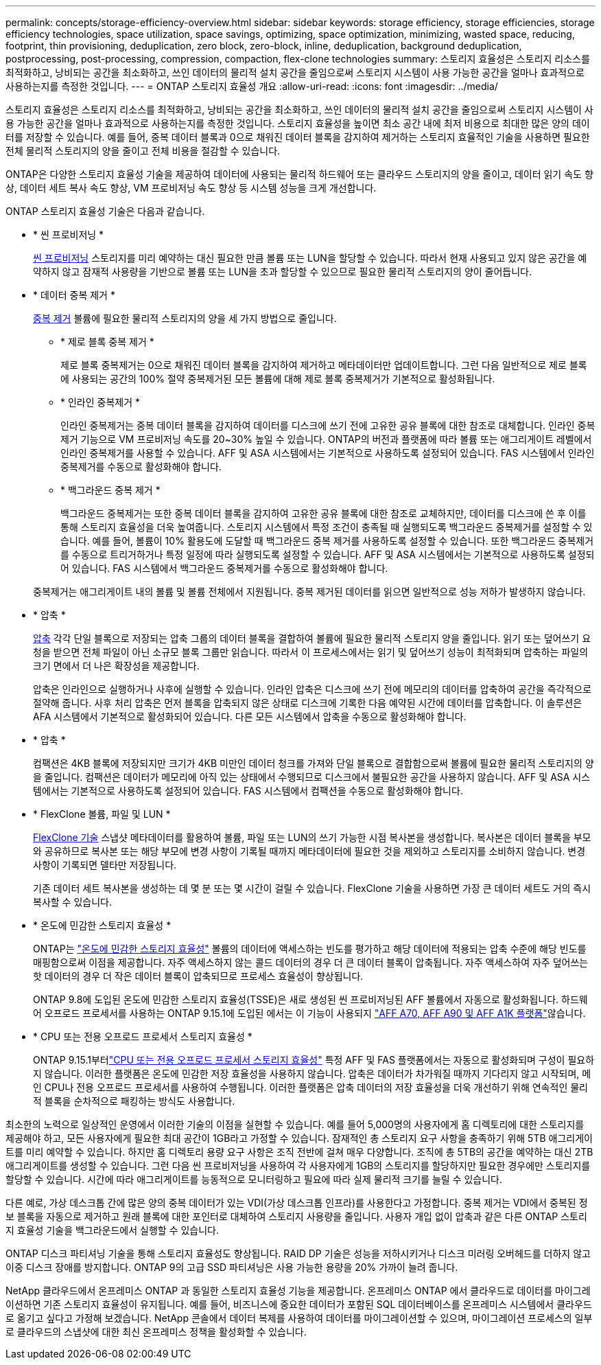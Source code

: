 ---
permalink: concepts/storage-efficiency-overview.html 
sidebar: sidebar 
keywords: storage efficiency, storage efficiencies, storage efficiency technologies, space utilization, space savings, optimizing, space optimization, minimizing, wasted space, reducing, footprint, thin provisioning, deduplication, zero block, zero-block, inline, deduplication, background deduplication, postprocessing, post-processing, compression, compaction, flex-clone technologies 
summary: 스토리지 효율성은 스토리지 리소스를 최적화하고, 낭비되는 공간을 최소화하고, 쓰인 데이터의 물리적 설치 공간을 줄임으로써 스토리지 시스템이 사용 가능한 공간을 얼마나 효과적으로 사용하는지를 측정한 것입니다. 
---
= ONTAP 스토리지 효율성 개요
:allow-uri-read: 
:icons: font
:imagesdir: ../media/


[role="lead"]
스토리지 효율성은 스토리지 리소스를 최적화하고, 낭비되는 공간을 최소화하고, 쓰인 데이터의 물리적 설치 공간을 줄임으로써 스토리지 시스템이 사용 가능한 공간을 얼마나 효과적으로 사용하는지를 측정한 것입니다. 스토리지 효율성을 높이면 최소 공간 내에 최저 비용으로 최대한 많은 양의 데이터를 저장할 수 있습니다. 예를 들어, 중복 데이터 블록과 0으로 채워진 데이터 블록을 감지하여 제거하는 스토리지 효율적인 기술을 사용하면 필요한 전체 물리적 스토리지의 양을 줄이고 전체 비용을 절감할 수 있습니다.

ONTAP은 다양한 스토리지 효율성 기술을 제공하여 데이터에 사용되는 물리적 하드웨어 또는 클라우드 스토리지의 양을 줄이고, 데이터 읽기 속도 향상, 데이터 세트 복사 속도 향상, VM 프로비저닝 속도 향상 등 시스템 성능을 크게 개선합니다.

.ONTAP 스토리지 효율성 기술은 다음과 같습니다.
* * 씬 프로비저닝 *
+
xref:thin-provisioning-concept.html[씬 프로비저닝] 스토리지를 미리 예약하는 대신 필요한 만큼 볼륨 또는 LUN을 할당할 수 있습니다.  따라서 현재 사용되고 있지 않은 공간을 예약하지 않고 잠재적 사용량을 기반으로 볼륨 또는 LUN을 초과 할당할 수 있으므로 필요한 물리적 스토리지의 양이 줄어듭니다.

* * 데이터 중복 제거 *
+
xref:deduplication-concept.html[중복 제거] 볼륨에 필요한 물리적 스토리지의 양을 세 가지 방법으로 줄입니다.

+
** * 제로 블록 중복 제거 *
+
제로 블록 중복제거는 0으로 채워진 데이터 블록을 감지하여 제거하고 메타데이터만 업데이트합니다. 그런 다음 일반적으로 제로 블록에 사용되는 공간의 100% 절약  중복제거된 모든 볼륨에 대해 제로 블록 중복제거가 기본적으로 활성화됩니다.

** * 인라인 중복제거 *
+
인라인 중복제거는 중복 데이터 블록을 감지하여 데이터를 디스크에 쓰기 전에 고유한 공유 블록에 대한 참조로 대체합니다. 인라인 중복제거 기능으로 VM 프로비저닝 속도를 20~30% 높일 수 있습니다.  ONTAP의 버전과 플랫폼에 따라 볼륨 또는 애그리게이트 레벨에서 인라인 중복제거를 사용할 수 있습니다.  AFF 및 ASA 시스템에서는 기본적으로 사용하도록 설정되어 있습니다. FAS 시스템에서 인라인 중복제거를 수동으로 활성화해야 합니다.

** * 백그라운드 중복 제거 *
+
백그라운드 중복제거는 또한 중복 데이터 블록을 감지하여 고유한 공유 블록에 대한 참조로 교체하지만, 데이터를 디스크에 쓴 후 이를 통해 스토리지 효율성을 더욱 높여줍니다.  스토리지 시스템에서 특정 조건이 충족될 때 실행되도록 백그라운드 중복제거를 설정할 수 있습니다. 예를 들어, 볼륨이 10% 활용도에 도달할 때 백그라운드 중복 제거를 사용하도록 설정할 수 있습니다.  또한 백그라운드 중복제거를 수동으로 트리거하거나 특정 일정에 따라 실행되도록 설정할 수 있습니다. AFF 및 ASA 시스템에서는 기본적으로 사용하도록 설정되어 있습니다. FAS 시스템에서 백그라운드 중복제거를 수동으로 활성화해야 합니다.



+
중복제거는 애그리게이트 내의 볼륨 및 볼륨 전체에서 지원됩니다.  중복 제거된 데이터를 읽으면 일반적으로 성능 저하가 발생하지 않습니다.

* * 압축 *
+
xref:compression-concept.html[압축] 각각 단일 블록으로 저장되는 압축 그룹의 데이터 블록을 결합하여 볼륨에 필요한 물리적 스토리지 양을 줄입니다. 읽기 또는 덮어쓰기 요청을 받으면 전체 파일이 아닌 소규모 블록 그룹만 읽습니다. 따라서 이 프로세스에서는 읽기 및 덮어쓰기 성능이 최적화되며 압축하는 파일의 크기 면에서 더 나은 확장성을 제공합니다.

+
압축은 인라인으로 실행하거나 사후에 실행할 수 있습니다. 인라인 압축은 디스크에 쓰기 전에 메모리의 데이터를 압축하여 공간을 즉각적으로 절약해 줍니다. 사후 처리 압축은 먼저 블록을 압축되지 않은 상태로 디스크에 기록한 다음 예약된 시간에 데이터를 압축합니다. 이 솔루션은 AFA 시스템에서 기본적으로 활성화되어 있습니다. 다른 모든 시스템에서 압축을 수동으로 활성화해야 합니다.

* * 압축 *
+
컴팩션은 4KB 블록에 저장되지만 크기가 4KB 미만인 데이터 청크를 가져와 단일 블록으로 결합함으로써 볼륨에 필요한 물리적 스토리지의 양을 줄입니다. 컴팩션은 데이터가 메모리에 아직 있는 상태에서 수행되므로 디스크에서 불필요한 공간을 사용하지 않습니다.  AFF 및 ASA 시스템에서는 기본적으로 사용하도록 설정되어 있습니다. FAS 시스템에서 컴팩션을 수동으로 활성화해야 합니다.

* * FlexClone 볼륨, 파일 및 LUN *
+
xref:flexclone-volumes-files-luns-concept.html[FlexClone 기술] 스냅샷 메타데이터를 활용하여 볼륨, 파일 또는 LUN의 쓰기 가능한 시점 복사본을 생성합니다. 복사본은 데이터 블록을 부모와 공유하므로 복사본 또는 해당 부모에 변경 사항이 기록될 때까지 메타데이터에 필요한 것을 제외하고 스토리지를 소비하지 않습니다. 변경 사항이 기록되면 델타만 저장됩니다.

+
기존 데이터 세트 복사본을 생성하는 데 몇 분 또는 몇 시간이 걸릴 수 있습니다. FlexClone 기술을 사용하면 가장 큰 데이터 세트도 거의 즉시 복사할 수 있습니다.

* * 온도에 민감한 스토리지 효율성 *
+
ONTAP는 link:../volumes/enable-temperature-sensitive-efficiency-concept.html["온도에 민감한 스토리지 효율성"] 볼륨의 데이터에 액세스하는 빈도를 평가하고 해당 데이터에 적용되는 압축 수준에 해당 빈도를 매핑함으로써 이점을 제공합니다. 자주 액세스하지 않는 콜드 데이터의 경우 더 큰 데이터 블록이 압축됩니다. 자주 액세스하여 자주 덮어쓰는 핫 데이터의 경우 더 작은 데이터 블록이 압축되므로 프로세스 효율성이 향상됩니다.

+
ONTAP 9.8에 도입된 온도에 민감한 스토리지 효율성(TSSE)은 새로 생성된 씬 프로비저닝된 AFF 볼륨에서 자동으로 활성화됩니다. 하드웨어 오프로드 프로세서를 사용하는 ONTAP 9.15.1에 도입된 에서는  이 기능이 사용되지 link:builtin-storage-efficiency-concept.html["AFF A70, AFF A90 및 AFF A1K 플랫폼"]않습니다.

* * CPU 또는 전용 오프로드 프로세서 스토리지 효율성 *
+
ONTAP 9.15.1부터link:builtin-storage-efficiency-concept.html["CPU 또는 전용 오프로드 프로세서 스토리지 효율성"] 특정 AFF 및 FAS 플랫폼에서는 자동으로 활성화되며 구성이 필요하지 않습니다.  이러한 플랫폼은 온도에 민감한 저장 효율성을 사용하지 않습니다.  압축은 데이터가 차가워질 때까지 기다리지 않고 시작되며, 메인 CPU나 전용 오프로드 프로세서를 사용하여 수행됩니다.  이러한 플랫폼은 압축 데이터의 저장 효율성을 더욱 개선하기 위해 연속적인 물리적 블록을 순차적으로 패킹하는 방식도 사용합니다.



최소한의 노력으로 일상적인 운영에서 이러한 기술의 이점을 실현할 수 있습니다.  예를 들어 5,000명의 사용자에게 홈 디렉토리에 대한 스토리지를 제공해야 하고, 모든 사용자에게 필요한 최대 공간이 1GB라고 가정할 수 있습니다. 잠재적인 총 스토리지 요구 사항을 충족하기 위해 5TB 애그리게이트를 미리 예약할 수 있습니다.  하지만 홈 디렉토리 용량 요구 사항은 조직 전반에 걸쳐 매우 다양합니다.  조직에 총 5TB의 공간을 예약하는 대신 2TB 애그리게이트를 생성할 수 있습니다.  그런 다음 씬 프로비저닝을 사용하여 각 사용자에게 1GB의 스토리지를 할당하지만 필요한 경우에만 스토리지를 할당할 수 있습니다.  시간에 따라 애그리게이트를 능동적으로 모니터링하고 필요에 따라 실제 물리적 크기를 늘릴 수 있습니다.

다른 예로, 가상 데스크톱 간에 많은 양의 중복 데이터가 있는 VDI(가상 데스크톱 인프라)를 사용한다고 가정합니다. 중복 제거는 VDI에서 중복된 정보 블록을 자동으로 제거하고 원래 블록에 대한 포인터로 대체하여 스토리지 사용량을 줄입니다. 사용자 개입 없이 압축과 같은 다른 ONTAP 스토리지 효율성 기술을 백그라운드에서 실행할 수 있습니다.

ONTAP 디스크 파티셔닝 기술을 통해 스토리지 효율성도 향상됩니다.  RAID DP 기술은 성능을 저하시키거나 디스크 미러링 오버헤드를 더하지 않고 이중 디스크 장애를 방지합니다. ONTAP 9의 고급 SSD 파티셔닝은 사용 가능한 용량을 20% 가까이 늘려 줍니다.

NetApp 클라우드에서 온프레미스 ONTAP 과 동일한 스토리지 효율성 기능을 제공합니다.  온프레미스 ONTAP 에서 클라우드로 데이터를 마이그레이션하면 기존 스토리지 효율성이 유지됩니다.  예를 들어, 비즈니스에 중요한 데이터가 포함된 SQL 데이터베이스를 온프레미스 시스템에서 클라우드로 옮기고 싶다고 가정해 보겠습니다.  NetApp 콘솔에서 데이터 복제를 사용하여 데이터를 마이그레이션할 수 있으며, 마이그레이션 프로세스의 일부로 클라우드의 스냅샷에 대한 최신 온프레미스 정책을 활성화할 수 있습니다.
